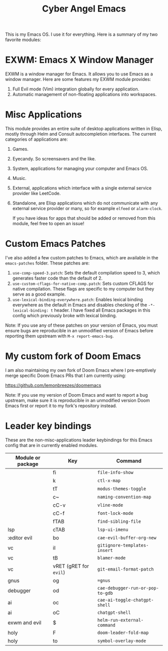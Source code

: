 #+title: Cyber Angel Emacs

[[./media/cyber-angel.jpg]]

This is my Emacs OS. I use it for everything. Here is a summary of my two favorite modules:

* EXWM: Emacs X Window Manager

EXWM is a window manager for Emacs. It allows you to use Emacs as a window
manager. Here are some features my EXWM module provides:

1. Full Evil mode (Vim) integration globally for every application.
2. Automatic management of non-floating applications into workspaces.

* Misc Applications

This module provides an entire suite of desktop applications written in Elisp,
mostly through Helm and Consult autocompletion interfaces. The current categories of applications are:

1. Games.

2. Eyecandy. So screensavers and the like.

3. System, applications for managing your computer and Emacs OS.

4. Music.

5. External, applications which interface with a single external service
   provider like LeetCode.

6. Standalone, are Elisp applications which do not communicate with any external
   service provider or many, so for example ~elfeed~ or ~alarm-clock~.

   If you have ideas for apps that should be added or removed from this module,
   feel free to open an issue!

* Custom Emacs Patches

I've also added a few custom patches to Emacs, which are available in the
~emacs-patches~ folder. These patches are:
1. ~use-comp-speed-3.patch~: Sets the default compilation speed to 3, which
   generates faster code than the default of 2.
2. ~use-custom-cflags-for-native-comp.patch~: Sets custom CFLAGS for native
   compilation. These flags are specific to my computer but they serve as a good
   example.
3. ~use-lexical-binding-everywhere.patch~: Enables lexical binding everywhere as
   the default in Emacs and disables checking of the ~-*- lexical-binding: t~
   header. I have fixed all Emacs packages in this config which previously broke
   with lexical binding.

Note: If you use any of these patches on your version of Emacs, you must ensure
bugs are reproducible in an unmodified version of Emacs before reporting them
upstream with ~M-x report-emacs-bug~.

* My custom fork of Doom Emacs

I am also maintaining my own fork of Doom Emacs where I pre-emptively merge
specific Doom Emacs PRs that I am currently using:

https://github.com/lemonbreezes/doomemacs

Note: If you use my version of Doom Emacs and want to report a bug upstream,
make sure it is reproducible in an unmodified version Doom Emacs first or report
it to my fork's repository instead.

* Leader key bindings

These are the non-misc-applications leader keybindings for this Emacs config
that are in currently enabled modules.

| Module or package | Key                  | Command                        |
|-------------------+----------------------+--------------------------------|
|                   | fi                   | ~file-info-show~                 |
|                   | k                    | ~ctl-x-map~                      |
|                   | tT                   | ~modus-themes-toggle~            |
|                   | c~                   | ~naming-convention-map~          |
|                   | cC-v                 | ~vline-mode~                     |
|                   | cC-f                 | ~font-lock-mode~     |
|                   | fTAB                 | ~find-sibling-file~              |
| lsp               | cTAB                 | ~lsp-ui-imenu~                |
| :editor evil      | bo                   | ~cae-evil-buffer-org-new~        |
| vc                | iI                   | ~gitignore-templates-insert~     |
| vc                | tB                   | ~blamer-mode~                    |
| vc                | vRET (gRET for ~evil~) | ~git-email-format-patch~         |
| gnus              | og                   | ~=gnus~                          |
| debugger          | od                   | ~cae-debugger-run-or-pop-to-gdb~ |
| ai                | oc                   | ~cae-ai-toggle-chatgpt-shell~    |
| ai                | oC                   | ~chatgpt-shell~                  |
| exwm and evil     | $                    | ~helm-run-external-command~      |
| holy              | F                    | ~doom-leader-fold-map~           |
| holy              | to                   | ~symbol-overlay-mode~            |

